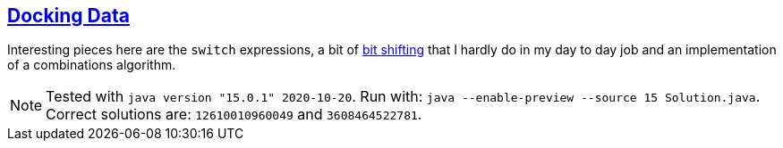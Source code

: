 :tags: JEP384, JEP361, combinations

== https://adventofcode.com/2020/day/14[Docking Data]

Interesting pieces here are the `switch` expressions, a bit of https://en.wikiversity.org/wiki/Advanced_Java/Bitwise_Operators[bit shifting] that 
I hardly do in my day to day job and an implementation of a combinations algorithm.

NOTE: Tested with `java version "15.0.1" 2020-10-20`.
      Run with: `java --enable-preview --source 15 Solution.java`.
      Correct solutions are: `12610010960049` and `3608464522781`.
